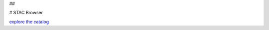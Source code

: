 ## 


# STAC Browser

`explore the catalog <https://radiantearth.github.io/stac-browser/#/external/raw.githubusercontent.com/DirkEilander/climate-risk-stac/testing/stac/catalog.json>`_
